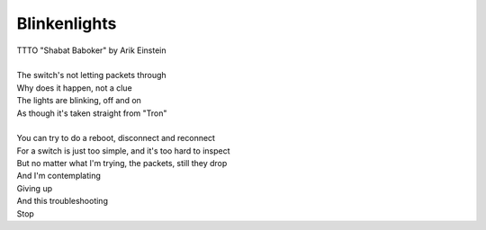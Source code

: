 Blinkenlights
-------------

| TTTO "Shabat Baboker" by Arik Einstein
| 
| The switch's not letting packets through
| Why does it happen, not a clue
| The lights are blinking, off and on
| As though it's taken straight from "Tron"
| 
| You can try to do a reboot, disconnect and reconnect
| For a switch is just too simple, and it's too hard to inspect
| But no matter what I'm trying, the packets, still they drop
| And I'm contemplating
| Giving up
| And this troubleshooting
| Stop
